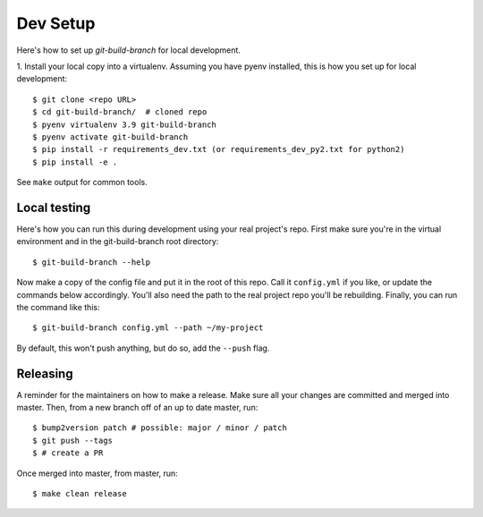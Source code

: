 .. highlight:: shell

============
Dev Setup
============

Here's how to set up `git-build-branch` for local development.

1. Install your local copy into a virtualenv. Assuming you have pyenv installed,
this is how you set up for local development::

    $ git clone <repo URL>
    $ cd git-build-branch/  # cloned repo
    $ pyenv virtualenv 3.9 git-build-branch
    $ pyenv activate git-build-branch
    $ pip install -r requirements_dev.txt (or requirements_dev_py2.txt for python2)
    $ pip install -e .

See ``make`` output for common tools.

Local testing
-------------

Here's how you can run this during development using your real project's repo.
First make sure you're in the virtual environment and in the git-build-branch
root directory::

  $ git-build-branch --help

Now make a copy of the config file and put it in the root of this repo. Call it
``config.yml`` if you like, or update the commands below accordingly. You'll
also need the path to the real project repo you'll be rebuilding. Finally, you
can run the command like this::

  $ git-build-branch config.yml --path ~/my-project

By default, this won't push anything, but do so, add the ``--push`` flag.

Releasing
---------

A reminder for the maintainers on how to make a release.
Make sure all your changes are committed and merged into master.
Then, from a new branch off of an up to date master, run::

$ bump2version patch # possible: major / minor / patch
$ git push --tags
$ # create a PR

Once merged into master, from master, run::

$ make clean release

